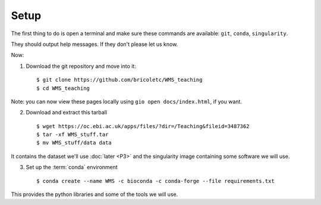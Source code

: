 ============
Setup
============


The first thing to do is open a terminal and make sure these commands are available: ``git``, ``conda``, ``singularity``.

They should output help messages.  If they don't please let us know.

Now:

1. Download the git repository and move into it::

    $ git clone https://github.com/bricoletc/WMS_teaching
    $ cd WMS_teaching

Note: you can now view these pages locally using ``gio open docs/index.html``, if you want.
    
2. Download and extract this tarball ::

    $ wget https://oc.ebi.ac.uk/apps/files/?dir=/Teaching&fileid=3487362
    $ tar -xf WMS_stuff.tar
    $ mv WMS_stuff/data data

It contains the dataset we'll use :doc:`later <P3>` and the singularity image containing some software we will use. 


3. Set up the :term:`conda` environment ::

        $ conda create --name WMS -c bioconda -c conda-forge --file requirements.txt

This provides the python libraries and some of the tools we will use.  

